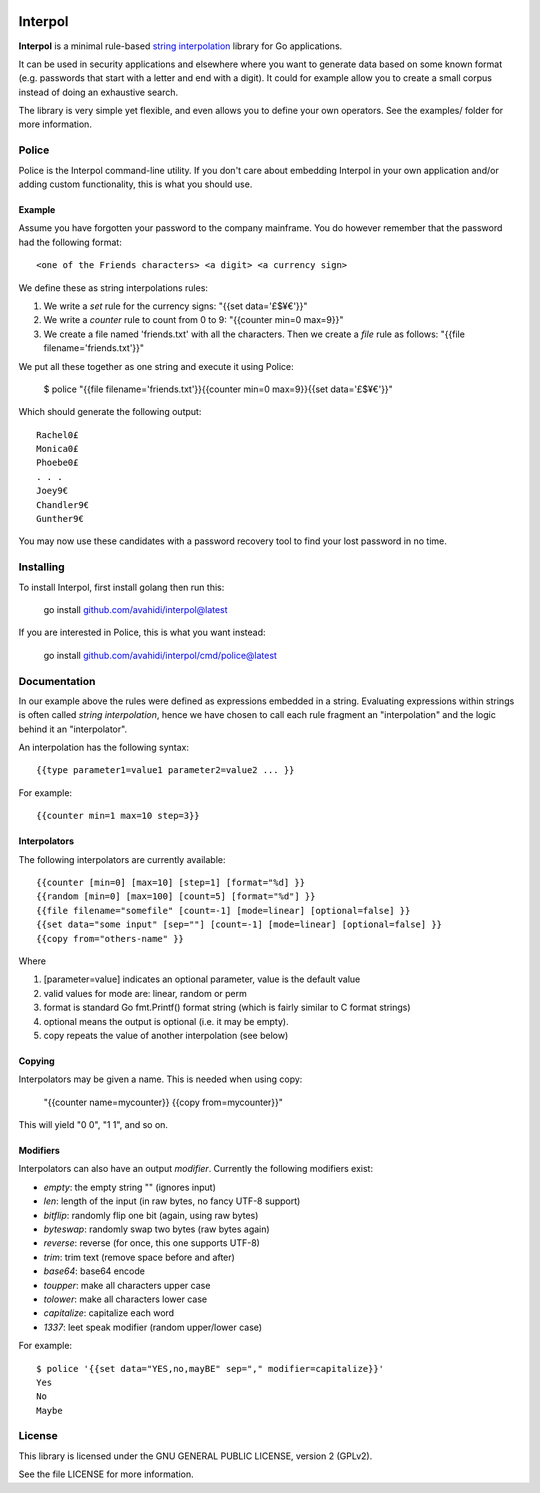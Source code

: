 

.. image:: logo.png
   :align: center

Interpol
========

**Interpol** is a minimal rule-based `string interpolation <https://en.wikipedia.org/wiki/String_interpolation>`_ library for Go applications.

It can be used in security applications and elsewhere where you want to generate data based on some known format (e.g. passwords that start with a letter and end with a digit). It could for example allow you to create a small corpus instead of doing an exhaustive search.


The library is very simple yet flexible, and even allows you to define your own operators. See the examples/ folder for more information.


Police
------
Police is the Interpol command-line utility. If you don't care about embedding Interpol in your own application and/or adding custom functionality, this is what you should use.



Example
~~~~~~~

Assume you have forgotten your password to the company mainframe.
You do however remember that the password had the following format::


    <one of the Friends characters> <a digit> <a currency sign>


We define these as string interpolations rules:

#. We write a *set* rule for the currency signs: "{{set data='£$¥€'}}"
#. We write a *counter* rule to count from 0 to 9: "{{counter min=0 max=9}}"
#. We create a file named 'friends.txt' with all the characters. Then we create a *file* rule as follows: "{{file filename='friends.txt'}}"

We put all these together as one string and execute it using Police:


    $ police "{{file filename='friends.txt'}}{{counter min=0 max=9}}{{set data='£$¥€'}}"

Which should generate the following output::


    Rachel0£
    Monica0£
    Phoebe0£
    . . .
    Joey9€
    Chandler9€
    Gunther9€

You may now use these candidates with a password recovery tool to find your lost password in no time.


Installing
----------

To install Interpol, first install golang then run this:

    go install github.com/avahidi/interpol@latest

If you are interested in Police, this is what you want instead:

    go install github.com/avahidi/interpol/cmd/police@latest


Documentation
-------------

In our example above the rules were defined as expressions embedded in a string.
Evaluating expressions within strings is often called *string interpolation*,
hence we have chosen to call each rule fragment an "interpolation" and the logic behind it an "interpolator".


An interpolation has the following syntax::

    {{type parameter1=value1 parameter2=value2 ... }}

For example::

    {{counter min=1 max=10 step=3}}


Interpolators
~~~~~~~~~~~~~

The following interpolators are currently available::


    {{counter [min=0] [max=10] [step=1] [format="%d] }}
    {{random [min=0] [max=100] [count=5] [format="%d"] }}
    {{file filename="somefile" [count=-1] [mode=linear] [optional=false] }}
    {{set data="some input" [sep=""] [count=-1] [mode=linear] [optional=false] }}
    {{copy from="others-name" }}

Where

#. [parameter=value] indicates an optional parameter, value is the default value
#. valid values for mode are: linear, random or perm
#. format is standard Go fmt.Printf() format string (which is fairly similar to C format strings)
#. optional means the output is optional (i.e. it may be empty).
#. copy repeats the value of another interpolation (see below)


Copying
~~~~~~~

Interpolators may be given a name. This is needed when using copy:

    "{{counter name=mycounter}} {{copy from=mycounter}}"

This will yield "0 0", "1 1", and so on.


Modifiers
~~~~~~~~~

Interpolators can also have an output *modifier*.
Currently the following modifiers exist:

- *empty*: the empty string "" (ignores input)
- *len*: length of the input (in raw bytes, no fancy UTF-8 support)
- *bitflip*: randomly flip one bit (again, using raw bytes)
- *byteswap*: randomly swap two bytes (raw bytes again)
- *reverse*: reverse (for once, this one supports UTF-8)
- *trim*: trim text (remove space before and after)
- *base64*: base64 encode
- *toupper*: make all characters upper case
- *tolower*: make all characters lower case
- *capitalize*: capitalize each word
- *1337*: leet speak modifier (random upper/lower case)

For example::

    $ police '{{set data="YES,no,mayBE" sep="," modifier=capitalize}}'
    Yes
    No
    Maybe



License
-------

This library is licensed under the GNU GENERAL PUBLIC LICENSE, version 2 (GPLv2).

See the file LICENSE for more information.
